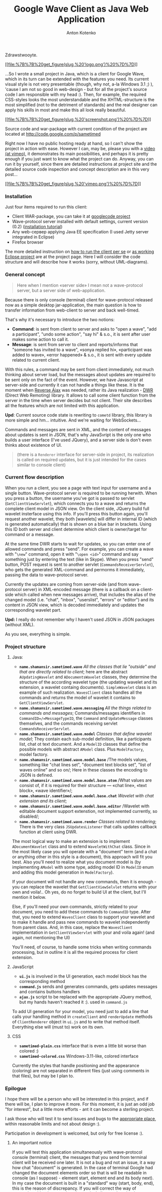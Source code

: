 #+title: Google Wave Client as Java Web Application
#+publishDate: <2009-10-13T07:09>
#+tags: google-wave java javascript ajax dwr
#+hugo_section: blog-en
#+author: Anton Kotenko

Zdrawstwooyte.

[[http://code.google.com/p/sametimed][[[file:%7B%7B%20get_figure(slug,%20'logo.png')%20%7D%7D]]]]

...So I wrote a small project in Java, which is a client for Google
Wave, which in its turn can be extended with the features you need. Its
current visual style is not very presentable (though, why not, a-la
Windows 3.1 ;) ), 'cause I am not so good in web-design - but for all
the project's source code I am responsible with my head :). Then, for
example, the required CSS-styles looks the most understandable and the
XHTML-structure is the most simplified (not to the detriment of
standards) and the real designer can apply his skills in most and make
this all look really beautiful.

[[file:%7B%7B%20get_figure(slug,%20'screenshot-full.png')%20%7D%7D][[[file:%7B%7B%20get_figure(slug,%20'screenshot.png')%20%7D%7D]]]]

Source code and war-package with current condition of the project are
located at [[http://code.google.com/p/sametimed]]

Right now I have no public hosting ready at hand, so I can't show the
project in action with ease. However I can, may be, please you with a
[[https://vimeo.com/7036141][video (at vimeo)]], it demonstrates its
main possibilities, and perhaps it is pretty enough if you just want to
know what the project can do. Anyway, you can run it by yourself, since
there are detailed instructions at project site and the detailed source
code inspection and concept description are in this very post...

[[http://vimeo.com/7036141][[[file:%7B%7B%20get_figure(slug,%20'vimeo.png')%20%7D%7D]]]]

*** Installation
:PROPERTIES:
:CUSTOM_ID: installation
:END:
Just four items required to run this client:

- Client WAR-package, you can take it at
  [[http://code.google.com/p/sametimed][googlecode project]]
- Wave-protocol server installed with default settings, current version
  (0.2)
  ([[http://code.google.com/p/wave-protocol/wiki/Installation][installation
  tutorial]])
- Any web-сервер applying Java EE specification (I used Jetty server
  integrated in Eclipse)
- Firefox browser

The more detailed instruction on
[[http://code.google.com/p/sametimed/wiki/SametimedInstallationInstructions][how
to run the client per se]] or
[[http://code.google.com/p/sametimed/wiki/CreatingEclipseProject][as
working Eclipse project]] are at the project page. Here I will consider
the code structure and will describe how it works (sorry, without
UML-diagrams).

*** General concept
:PROPERTIES:
:CUSTOM_ID: general-concept
:END:

#+begin_quote
Here when I mention «server side» I mean not a wave-protocol server, but
a server side of web-application.
#+end_quote

Because there is only console (terminal) client for wave-protocol
released now as a simple desktop jar-application, the main question is
how to transfer information from web-client to server and back
well-timed.

That's why it's necessary to introduce the two notions:

- *Command*: is sent from client to server and asks to "open a wave",
  "add a participant", "undo some action", "say hi" & s.o., it is sent
  after user makes some action to call it.
- *Message*: is sent from server to client and reports/informs that
  "someone has invited to a wave", «sonya replied hi», «participant was
  added to wave», «error happened» & s.o., it is sent with every update
  related to current client.

With this rules, a command may be sent from client immediately, not much
thinking about server load, but the messages about updates are required
to be sent only on the fact of the event. However, we have Javascript at
server-side and currently it can not handle a things like these. It is
the moment when [[http://en.wikipedia.org/wiki/Reverse_Ajax][Reverse
Ajax]] was needed, rather its Java realization -
[[http://directwebremoting.org/dwr/index.html][DWR]] (Direct Web
Remoting) library. It allows to call some client function from the
server in the time when server decides but not client. Their site
describes all the features which are not limited with this application.

*Upd*: Current source code state is rewriting to =cometd= library, this
library is more simple and hm... intuitive. And we're waiting for
WebSockets...

Commands and messages are sent in XML, and the content of messages about
updates is sent in JSON, that's why JavaSvript is the only one who
builds a user interface (I've used JQuery), and a server side is don't
even thinks about existence of UI.

#+begin_quote
(there is a =Renderer= interface for server-side in project, its
realization is called on required updates, but it is just intended for
the cases similar to console client)
#+end_quote

*** Current flow description
:PROPERTIES:
:CUSTOM_ID: current-flow-description
:END:
When you run a client, you see a page with text input for username and a
single button. Wave-protocol server is required to be running herwith.
When you press a button, the username you've got is passed to servlet
(=GetClientViewServlet=), which connects you to a wave and returns the
complete client model in JSON view. On the client side, JQuery build
full wavelet insterface using this info. If you'll press this button
again, you'll request another wavelet, they both [wavelets] will differ
in internal ID (which is generated automatically) that is shown on a
blue bar in brackets. Using this ID both server and client determine
which client is owner/target for command or a message.

At the same time DWR starts to wait for updates, so you can enter one of
allowed commands and press "send". For example, you can create a wave
with "=\new=" command, open it with "=\open <id>=" command and say
something just by entering the text (like in Skype). When you press
"send" button, POST request is sent to another servlet
(=CommandsReceiverServlet=), who gets the generated XML-command and
permorms it immediately, passing the data to wave-protocol server.

Currently the updates are coming from server-side (and from
wave-protocol server) in XML-encoded message (there is a callback on a
client-side which called when new messages arrive), that includes the
alias of the changed model (i.e. "chat", "inbox", "userslist", "errors"
or "editor") and its content in JSON view, which is decoded immediately
and updates the corresponding wavelet part.

*Upd:* I really do not remember why I haven't used JSON in JSON packages
(without XML).

As you see, everything is simple.

*** Project structure
:PROPERTIES:
:CUSTOM_ID: project-structure
:END:
**** Java:
:PROPERTIES:
:CUSTOM_ID: java
:END:
- *=name.shamansir.sametimed.wave=* /All the classes that lie "outside"
  and that are directly related to client/; here are the abstract
  =AUpdatingWavelet= and =ADocumentsWavelet= classes, they determine the
  structure of the according wavelet type (the updating wavelet and its
  extension, a wavelet containg documents). =SimpleWavelet= class is an
  example of such realization. =WavesClient= class handles all the
  commands and returns the model of wavelet it contains to
  =GetClientViewServlet=.
- *=name.shamansir.sametimed.wave.messaging=* /All the things related to
  commands and messages/; Commands/messages identifiers in
  =CommandID=/=MessageTypeID=, the =Command= and =UpdateMessage= classes
  themselves, and the commands receiving servlet
  =CommandsReceiverServlet=.
- *=name.shamansir.sametimed.wave.model=* /Classes that define wavelet
  model/; They contain each sub-model definition, like a participants
  list, chat ot text document. And a =ModelID= classes that define the
  possible models with abstract =AModel= class. Plus =ModelFactory=,
  model factory.
- *=name.shamansir.sametimed.wave.model.base=* /The models values,
  something like "chat lines set", "document text blocks set", "list of
  waves online" and so on/; Here in these classes the encoding to JSON
  is defined.
- *=name.shamansir.sametimed.wave.model.base.atom=* /What values are
  consist of, if it is required for their structure --- «chat line»,
  «text block», «wave identifier»/;
- *=name.shamansir.sametimed.wave.model.base.chat=* /Wavelet with chat
  extension and its client/;
- *=name.shamansir.sametimed.wave.model.base.editor=* /Wavelet with
  editable document support extenstion, not implemented currently, so
  disabled/;
- *=name.shamansir.sametimed.wave.render=* /Classes related to
  rendering/; There is the very class =JSUpdatesListener= that calls
  updates callback function at client using DWR.

The most logical way to make an extension is to implement
=ADocumentWavelet= class and to extend =WaveletWithChat= class. Since in
the most likely case you will operate with a "document" term (and a chat
or anything other in this style is a document), this approach will fit
you best. Also you'll need to realize what you document model is (by
implementing =AModel= with some type, adding model ID in =ModelID= enum
and adding this model generation in =ModelFactory=).

If your document will not handle any new commands, then it is enough -
you can replace the wavelet that =GetClientViewSelvlet= returns with
your own and voila!.. Oh yes, do no forget to build UI at the client,
but I'll mention it below.

Else, if you'll need your own commands, strictly related to your
document, you need to add these commands to =CommandID= type. After
that, you need to extend =WavesClient= class to support your wavelet and
to make it handle and pass new commands to wavelet independently from
parent class. And, in this case, replace the =WavesClient=
implementation in =GetClientViewServlet= with your and voila again! (and
again, not mentioning the UI)

You'll need, of course, to handle some tricks when writing commands
processing, but in outline it is all the required process for client
extension.

**** JavaScript
:PROPERTIES:
:CUSTOM_ID: javascript
:END:
- *=ui.js=* is involved in the UI generation, each model block has the
  corresponding method
- *=command.js=* sends and generates commands, gets updates messages and
  contains buttons handlers
- *=ajax.js=* script to be replaced with the appropriate JQuery method,
  but my hands haven't reached it :). used in =command.js=

To add UI generation for your model, you need just to add a line that
calls your handling method in =createClient= and =renderUpdate= methods
of =ClientRenderer= object in =ui.js= and to write that method itself.
Everything else will (must to) work on its own.

**** CSS
:PROPERTIES:
:CUSTOM_ID: css
:END:
- *=sametimed-plain.css=* interface that is even a little bit worse than
  colored :)
- *=sametimed-colored.css=* Windows-3.11-like, colored interface

Currently the styles that handle positioning and the appearance
(coloring) are not separated in different files (just using comments in
that files), but may be I plan to.

*** Epilogue
:PROPERTIES:
:CUSTOM_ID: epilogue
:END:
I hope there will be a person who will be interested in this project,
and if there will be, I plan to improve it more. For this moment, it is
just an odd job "for interest", but a little more efforts - ant it can
become a sterling project.

I ask those who will test it to send issues and bugs to the
[[http://code.google.com/p/sametimed/issues/list][appropriate place]],
within reasonable limits and not about design :).

Participation in development is welcomed, but only for free license :).

**** An important notice
:PROPERTIES:
:CUSTOM_ID: an-important-notice
:END:
If you will test this application simultaneously with wave-protocol
console (terminal) client, the messages that you send from terminal
client will be received one later. It is not a bug and not an issue, it
a way how chat "document" is generated. In the case of terminal Google
had changed the document elements order so that is will be readable in
console (as I suppose) - element start, element end and its body next).
In my case the document is built in a "standard" way (start, body, end),
this is the reason of discrepancy. If you will correct the way of
generation either in my code or in terminal client code to be the same,
they will fully comply with each other.

And yes, no input validation is performed currently at client.
